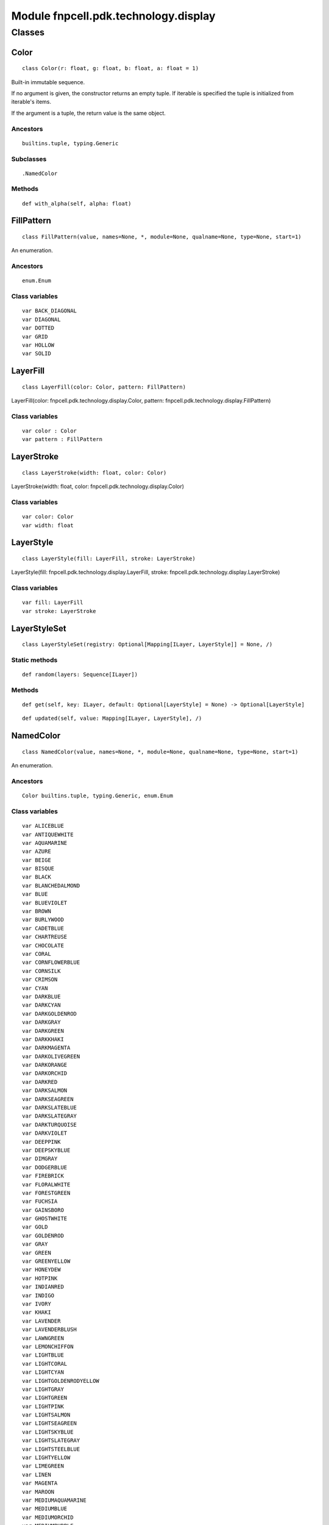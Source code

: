 Module fnpcell.pdk.technology.display
=======================================

Classes
----------

Color
++++++++

::
    
    class Color(r: float, g: float, b: float, a: float = 1)

Built-in immutable sequence.

If no argument is given, the constructor returns an empty tuple. 
If iterable is specified the tuple is initialized from iterable's items.

If the argument is a tuple, the return value is the same object.

Ancestors
____________

::
    
    builtins.tuple, typing.Generic

Subclasses
____________

::
    
    .NamedColor

Methods
_________

::
    
    def with_alpha(self, alpha: float)

FillPattern
+++++++++++++

::
    
    class FillPattern(value, names=None, *, module=None, qualname=None, type=None, start=1)

An enumeration.

Ancestors
____________

::
    
    enum.Enum

Class variables
__________________

::
    
    var BACK_DIAGONAL
    var DIAGONAL
    var DOTTED
    var GRID
    var HOLLOW
    var SOLID

LayerFill
++++++++++++

::
    
    class LayerFill(color: Color, pattern: FillPattern)

LayerFill(color: fnpcell.pdk.technology.display.Color, pattern: fnpcell.pdk.technology.display.FillPattern)

Class variables
__________________

::
    
    var color : Color
    var pattern : FillPattern

LayerStroke
+++++++++++++

::
    
    class LayerStroke(width: float, color: Color)

LayerStroke(width: float, color: fnpcell.pdk.technology.display.Color)

Class variables
__________________

::
    
    var color: Color
    var width: float

LayerStyle
+++++++++++++

::
    
    class LayerStyle(fill: LayerFill, stroke: LayerStroke)

LayerStyle(fill: fnpcell.pdk.technology.display.LayerFill, stroke: fnpcell.pdk.technology.display.LayerStroke)

Class variables
_________________

::
    
    var fill: LayerFill
    var stroke: LayerStroke

LayerStyleSet
++++++++++++++++

::
    
    class LayerStyleSet(registry: Optional[Mapping[ILayer, LayerStyle]] = None, /)

Static methods
_________________

::
    
    def random(layers: Sequence[ILayer])

Methods
_________

::
    
    def get(self, key: ILayer, default: Optional[LayerStyle] = None) -> Optional[LayerStyle]

::
    
    def updated(self, value: Mapping[ILayer, LayerStyle], /)

NamedColor  
++++++++++++

::
    
    class NamedColor(value, names=None, *, module=None, qualname=None, type=None, start=1)

An enumeration.

Ancestors
____________

::
    
    Color builtins.tuple, typing.Generic, enum.Enum

Class variables
__________________

::
    
    var ALICEBLUE
    var ANTIQUEWHITE
    var AQUAMARINE
    var AZURE
    var BEIGE
    var BISQUE
    var BLACK
    var BLANCHEDALMOND
    var BLUE
    var BLUEVIOLET
    var BROWN
    var BURLYWOOD
    var CADETBLUE
    var CHARTREUSE
    var CHOCOLATE
    var CORAL
    var CORNFLOWERBLUE
    var CORNSILK
    var CRIMSON
    var CYAN
    var DARKBLUE
    var DARKCYAN
    var DARKGOLDENROD
    var DARKGRAY
    var DARKGREEN
    var DARKKHAKI
    var DARKMAGENTA
    var DARKOLIVEGREEN
    var DARKORANGE
    var DARKORCHID
    var DARKRED
    var DARKSALMON
    var DARKSEAGREEN    
    var DARKSLATEBLUE
    var DARKSLATEGRAY
    var DARKTURQUOISE
    var DARKVIOLET
    var DEEPPINK
    var DEEPSKYBLUE
    var DIMGRAY
    var DODGERBLUE
    var FIREBRICK
    var FLORALWHITE
    var FORESTGREEN
    var FUCHSIA
    var GAINSBORO
    var GHOSTWHITE
    var GOLD    
    var GOLDENROD
    var GRAY
    var GREEN
    var GREENYELLOW
    var HONEYDEW
    var HOTPINK
    var INDIANRED
    var INDIGO
    var IVORY
    var KHAKI
    var LAVENDER
    var LAVENDERBLUSH
    var LAWNGREEN
    var LEMONCHIFFON
    var LIGHTBLUE
    var LIGHTCORAL
    var LIGHTCYAN
    var LIGHTGOLDENRODYELLOW
    var LIGHTGRAY
    var LIGHTGREEN
    var LIGHTPINK   
    var LIGHTSALMON 
    var LIGHTSEAGREEN
    var LIGHTSKYBLUE
    var LIGHTSLATEGRAY
    var LIGHTSTEELBLUE
    var LIGHTYELLOW
    var LIMEGREEN
    var LINEN   
    var MAGENTA 
    var MAROON
    var MEDIUMAQUAMARINE    
    var MEDIUMBLUE
    var MEDIUMORCHID
    var MEDIUMPURPLE
    var MEDIUMSEAGREEN
    var MEDIUMSLATEBLUE
    var MEDIUMSPRINGGREEN
    var MEDIUMTURQUOISE
    var MEDIUMVIOLETRED
    var MIDNIGHTBLUE
    var MINTCREAM
    var MISTYROSE
    var MOCCASIN
    var NAVAJOWHITE 
    var NAVY    
    var OLDLACE
    var OLIVE
    var OLIVEDRAB
    var ORANGE
    var ORANGERED
    var ORCHID
    var PALEGOLDENROD
    var PALEGREEN
    var PALETURQUOISE
    var PALEVIOLETRED   
    var PAPAYAWHIP  
    var PEACHPUFF   
    var PERU
    var PINK    
    var PLUM    
    var POWDERBLUE  
    var PURPLE  
    var REBECCAPURPLE   
    var RED
    var ROSYBROWN
    var ROYALBLUE
    var SADDLEBROWN 
    var SALMON
    var SANDYBROWN  
    var SEAGREEN
    var SEASHELL
    var SIENNA
    var SILVER
    var SKYBLUE
    var SLATEBLUE
    var SLATEGRAY   
    var SNOW
    var SPRINGGREEN
    var STEELBLUE
    var TAN
    var TEAL
    var THISTLE
    var TOMATO
    var TURQUOISE
    var VIOLET
    var WHEAT
    var WHITE
    var WHITESMOKE
    var YELLOW
    var YELLOWGREEN